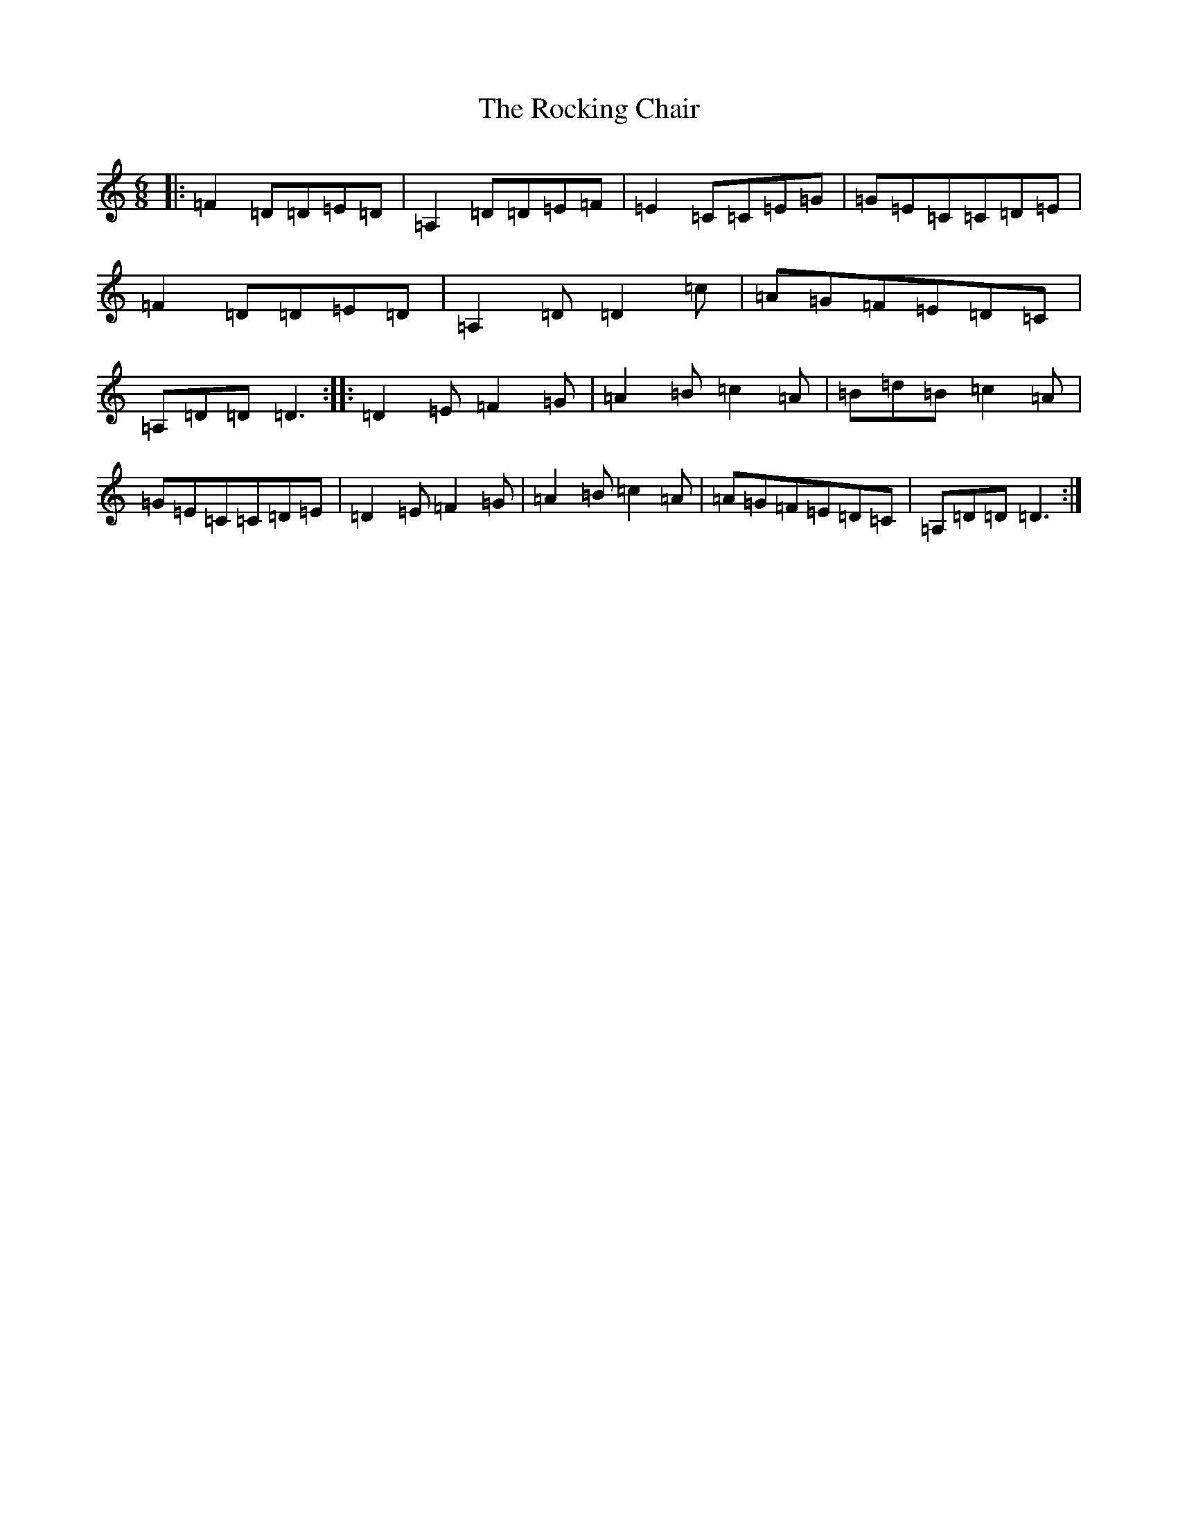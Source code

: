 X: 18368
T: Rocking Chair, The
S: https://thesession.org/tunes/3095#setting3095
R: jig
M:6/8
L:1/8
K: C Major
|:=F2=D=D=E=D|=A,2=D=D=E=F|=E2=C=C=E=G|=G=E=C=C=D=E|=F2=D=D=E=D|=A,2=D=D2=c|=A=G=F=E=D=C|=A,=D=D=D3:||:=D2=E=F2=G|=A2=B=c2=A|=B=d=B=c2=A|=G=E=C=C=D=E|=D2=E=F2=G|=A2=B=c2=A|=A=G=F=E=D=C|=A,=D=D=D3:|